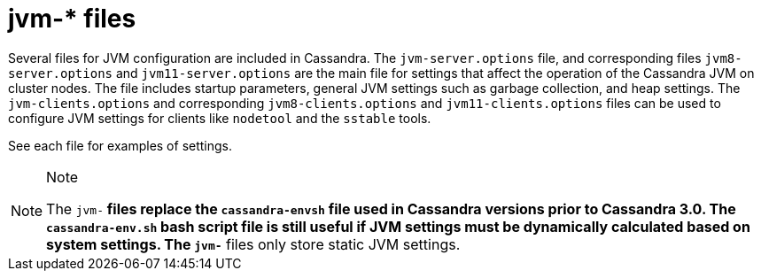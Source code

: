 = jvm-* files

Several files for JVM configuration are included in Cassandra. The
`jvm-server.options` file, and corresponding files `jvm8-server.options`
and `jvm11-server.options` are the main file for settings that affect
the operation of the Cassandra JVM on cluster nodes. The file includes
startup parameters, general JVM settings such as garbage collection, and
heap settings. The `jvm-clients.options` and corresponding
`jvm8-clients.options` and `jvm11-clients.options` files can be used to
configure JVM settings for clients like `nodetool` and the `sstable`
tools.

See each file for examples of settings.

[NOTE]
.Note
====
The `jvm-*` files replace the `cassandra-envsh` file used in Cassandra
versions prior to Cassandra 3.0. The `cassandra-env.sh` bash script file
is still useful if JVM settings must be dynamically calculated based on
system settings. The `jvm-*` files only store static JVM settings.
====
